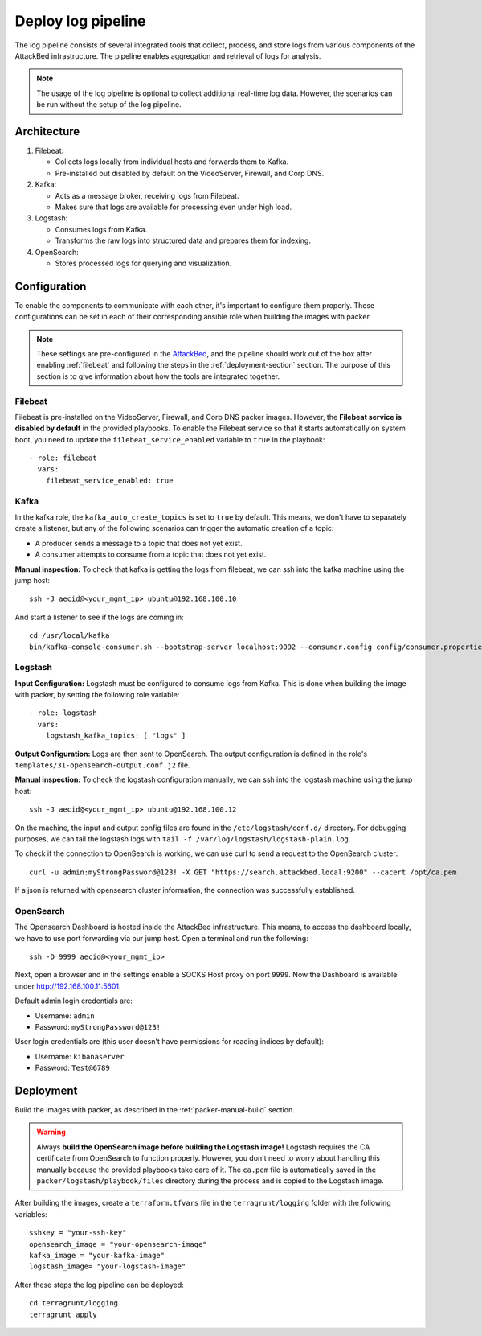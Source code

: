 .. _deploy_logpipeline:

=======================
Deploy log pipeline
=======================

The log pipeline consists of several integrated tools that collect, process, and store logs from various components of
the AttackBed infrastructure. The pipeline enables aggregation and retrieval of logs for analysis.

.. note::

   The usage of the log pipeline is optional to collect additional real-time log data.
   However, the scenarios can be run without the setup of the log pipeline.


Architecture
============

.. image:: ../../images/AttackBed-Logpipe.drawio.png

1. Filebeat:

   * Collects logs locally from individual hosts and forwards them to Kafka.
   * Pre-installed but disabled by default on the VideoServer, Firewall, and Corp DNS.

2. Kafka:

   * Acts as a message broker, receiving logs from Filebeat.
   * Makes sure that logs are available for processing even under high load.

3. Logstash:

   * Consumes logs from Kafka.
   * Transforms the raw logs into structured data and prepares them for indexing.

4. OpenSearch:

   * Stores processed logs for querying and visualization.


Configuration
=============

To enable the components to communicate with each other, it's important to configure them properly.
These configurations can be set in each of their corresponding ansible role when building the images with packer.

.. note::

   These settings are pre-configured in the `AttackBed <https://github.com/ait-testbed/attackbed>`_, and the pipeline
   should work out of the box after enabling :ref:`filebeat` and following the steps in the :ref:`deployment-section` section.
   The purpose of this section is to give information about how the tools are integrated together.


.. _filebeat:
Filebeat
--------

Filebeat is pre-installed on the VideoServer, Firewall, and Corp DNS packer images.
However, the **Filebeat service is disabled by default** in the provided playbooks.
To enable the Filebeat service so that it starts automatically on system boot,
you need to update the ``filebeat_service_enabled`` variable to ``true`` in the playbook:

::

  - role: filebeat
    vars:
      filebeat_service_enabled: true


Kafka
-----

In the kafka role, the ``kafka_auto_create_topics`` is set to ``true`` by default.
This means, we don't have to separately create a listener, but any of the following scenarios
can trigger the automatic creation of a topic:

- A producer sends a message to a topic that does not yet exist.
- A consumer attempts to consume from a topic that does not yet exist.

**Manual inspection:**
To check that kafka is getting the logs from filebeat, we can ssh into the kafka machine using the jump host:

::

  ssh -J aecid@<your_mgmt_ip> ubuntu@192.168.100.10

And start a listener to see if the logs are coming in:

::

  cd /usr/local/kafka
  bin/kafka-console-consumer.sh --bootstrap-server localhost:9092 --consumer.config config/consumer.properties --topic logs


Logstash
--------

**Input Configuration:**
Logstash must be configured to consume logs from Kafka. This is done when building the image with packer,
by setting the following role variable:

::

  - role: logstash
    vars:
      logstash_kafka_topics: [ "logs" ]

**Output Configuration:**
Logs are then sent to OpenSearch. The output configuration is defined in the role's ``templates/31-opensearch-output.conf.j2`` file.

**Manual inspection:**
To check the logstash configuration manually, we can ssh into the logstash machine using the jump host:

::

  ssh -J aecid@<your_mgmt_ip> ubuntu@192.168.100.12

On the machine, the input and output config files are found in the ``/etc/logstash/conf.d/`` directory.
For debugging purposes, we can tail the logstash logs with ``tail -f /var/log/logstash/logstash-plain.log``.

To check if the connection to OpenSearch is working, we can use curl to send a request to the OpenSearch cluster:

::

  curl -u admin:myStrongPassword@123! -X GET "https://search.attackbed.local:9200" --cacert /opt/ca.pem

If a json is returned with opensearch cluster information, the connection was successfully established.


OpenSearch
----------

The Opensearch Dashboard is hosted inside the AttackBed infrastructure. This means, to access the dashboard locally,
we have to use port forwarding via our jump host. Open a terminal and run the following:

::

  ssh -D 9999 aecid@<your_mgmt_ip>

Next, open a browser and in the settings enable a SOCKS Host proxy on port ``9999``. Now the Dashboard is available
under `http://192.168.100.11:5601 <http://192.168.100.11:5601>`_.

Default admin login credentials are:

- Username: ``admin``
- Password: ``myStrongPassword@123!``

User login credentials are (this user doesn't have permissions for reading indices by default):

- Username: ``kibanaserver``
- Password: ``Test@6789``


.. _deployment-section:
Deployment
==========

Build the images with packer, as described in the :ref:`packer-manual-build` section.

.. warning::
    Always **build the OpenSearch image before building the Logstash image!** Logstash requires the CA certificate from OpenSearch
    to function properly. However, you don't need to worry about handling this manually because the provided playbooks take care of
    it. The ``ca.pem`` file is automatically saved in the ``packer/logstash/playbook/files`` directory during the process and is copied
    to the Logstash image.

After building the images, create a ``terraform.tfvars`` file in the ``terragrunt/logging`` folder
with the following variables:

::

    sshkey = "your-ssh-key"
    opensearch_image = "your-opensearch-image"
    kafka_image = "your-kafka-image"
    logstash_image= "your-logstash-image"


After these steps the log pipeline can be deployed:

::

    cd terragrunt/logging
    terragrunt apply
